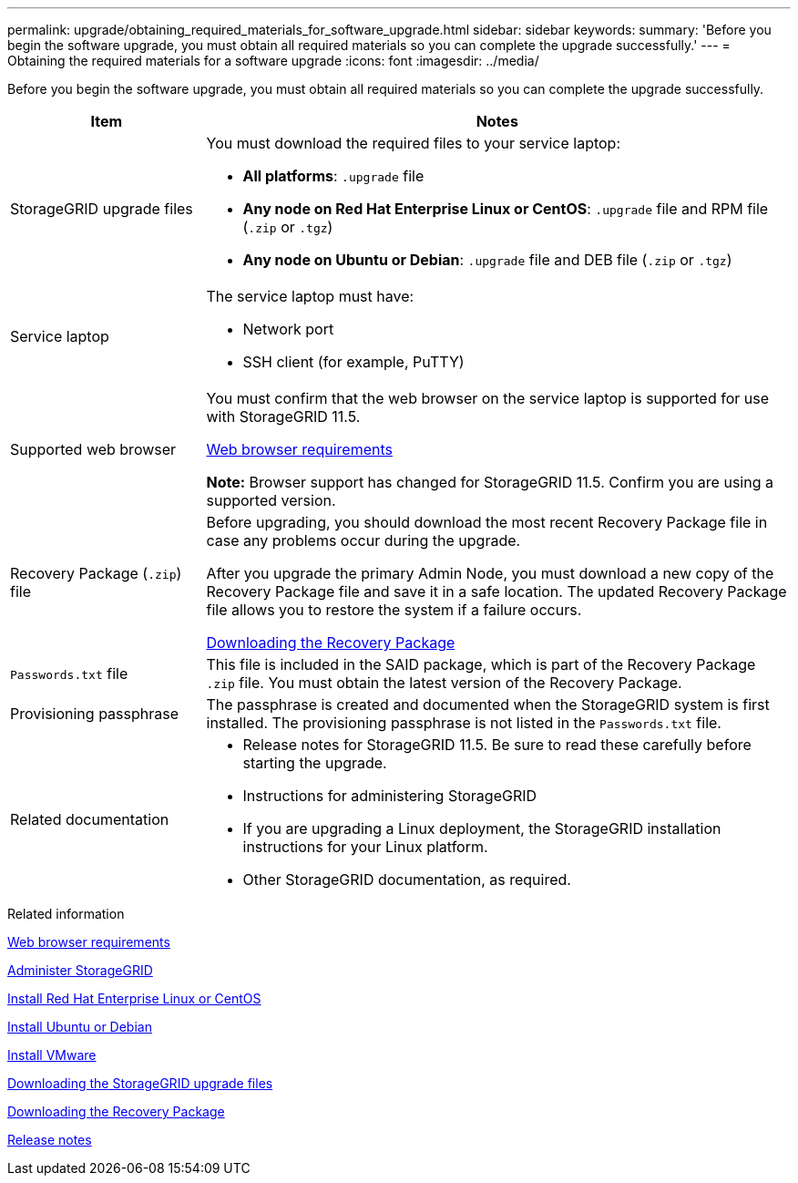 ---
permalink: upgrade/obtaining_required_materials_for_software_upgrade.html
sidebar: sidebar
keywords:
summary: 'Before you begin the software upgrade, you must obtain all required materials so you can complete the upgrade successfully.'
---
= Obtaining the required materials for a software upgrade
:icons: font
:imagesdir: ../media/

[.lead]
Before you begin the software upgrade, you must obtain all required materials so you can complete the upgrade successfully.

[cols="1a,3a" options="header"]
|===
| Item| Notes
a|
StorageGRID upgrade files
a|
You must download the required files to your service laptop:

* *All platforms*: `.upgrade` file
* *Any node on Red Hat Enterprise Linux or CentOS*: `.upgrade` file and RPM file (`.zip` or `.tgz`)
* *Any node on Ubuntu or Debian*: `.upgrade` file and DEB file (`.zip` or `.tgz`)

a|
Service laptop
a|
The service laptop must have:

* Network port
* SSH client (for example, PuTTY)

a|
Supported web browser
a|
You must confirm that the web browser on the service laptop is supported for use with StorageGRID 11.5.

xref:web_browser_requirements.adoc[Web browser requirements]

*Note:* Browser support has changed for StorageGRID 11.5. Confirm you are using a supported version.

a|
Recovery Package (`.zip`) file
a|
Before upgrading, you should download the most recent Recovery Package file in case any problems occur during the upgrade.

After you upgrade the primary Admin Node, you must download a new copy of the Recovery Package file and save it in a safe location. The updated Recovery Package file allows you to restore the system if a failure occurs.

xref:downloading_recovery_package.adoc[Downloading the Recovery Package]

a|
`Passwords.txt` file
a|
This file is included in the SAID package, which is part of the Recovery Package `.zip` file. You must obtain the latest version of the Recovery Package.
a|
Provisioning passphrase
a|
The passphrase is created and documented when the StorageGRID system is first installed. The provisioning passphrase is not listed in the `Passwords.txt` file.
a|
Related documentation
a|

* Release notes for StorageGRID 11.5. Be sure to read these carefully before starting the upgrade.
* Instructions for administering StorageGRID
* If you are upgrading a Linux deployment, the StorageGRID installation instructions for your Linux platform.
* Other StorageGRID documentation, as required.

|===
.Related information

xref:web_browser_requirements.adoc[Web browser requirements]

xref:../admin/index.adoc[Administer StorageGRID]

xref:../rhel/index.adoc[Install Red Hat Enterprise Linux or CentOS]

xref:../ubuntu/index.adoc[Install Ubuntu or Debian]

xref:../vmware/index.adoc[Install VMware]

xref:downloading_storagegrid_upgrade_files.adoc[Downloading the StorageGRID upgrade files]

xref:downloading_recovery_package.adoc[Downloading the Recovery Package]

xref:../release-notes/index.adoc[Release notes]
